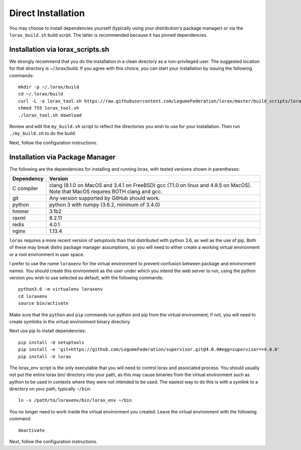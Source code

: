 Direct Installation
===================

You may choose to install dependencies yourself (typically using your
distribution's package manager) or via the ``lorax_build.sh`` build script.
The latter is recommended because it has pinned dependencies.

Installation via lorax_scripts.sh
---------------------------------
We strongly recommend that you do the installation in a clean directory
as a non-privileged user. The suggested location for that directory is
~/.lorax/build.  If you agree with this choice, you can start your installation
by issuing the following commands::

    mkdir -p ~/.lorax/build
    cd ~/.lorax/build
    curl -L -o lorax_tool.sh https://raw.githubusercontent.com/LegumeFederation/lorax/master/build_scripts/lorax_tool.sh
    chmod 755 lorax_tool.sh
    ./lorax_tool.sh download

Review and edit the ``my_build.sh`` script to reflect the directories you wish to
use for your installation.  Then run ``./my_build.sh`` to do the build.

Next, follow the configuration instructions.

Installation via Package Manager
--------------------------------
The following are the dependencies for installing and running lorax, with
tested versions shown in parentheses:

============= ===========================================
Dependency    Version
============= ===========================================
C compiler    clang (8.1.0 on MacOS and 3.4.1 on FreeBSD)
              gcc (7.1.0 on linux and 4.8.5 on MacOS).
              Note that MacOS requires BOTH clang and gcc.
git           Any version supported by GitHub should work.
python        python 3 with numpy (3.6.2, minimum of 3.4.0)
hmmer         3.1b2
raxml         8.2.11
redis         4.0.1
nginx         1.13.4
============= ===========================================

``lorax`` requires a more recent version of setuptools than that distributed
with python 3.6, as well as the use of pip.  Both of these may break distro
package manager assumptions, so you will need to either create a working
virtual environment or a root environment in user space.

I prefer to use the name ``loraxenv`` for the virtual environment to prevent
confusion between package and environment names.  You should create this
environment as the user under which you intend the web server to run, using
the python version you wish to use selected as default, with the following
commands::

	python3.6 -m virtualenv loraxenv
	cd loraxenv
	source bin/activate

Make sure that the ``python`` and ``pip`` commands run python and pip from the
virtual environment; if not, you will need to create symlinks in the virtual
environment binary directory.

Next use pip to install dependencies::

	pip install -U setuptools
	pip install -e 'git+https://github.com/LegumeFederation/supervisor.git@4.0.0#egg=supervisor==4.0.0'
	pip install -U lorax

The lorax_env script is the only executable that you will need to control
lorax and associated process. You should usually not put the entire lorax
bin/ directory into your path, as this may cause binaries from the virtual
environment such as python to be used in contexts where they were not intended
to be used.  The easiest way to do this is with a symlink to a directory
on your path, typically ``~/bin``::

        ln -s /path/to/loraxenv/bin/lorax_env ~/bin

You no longer need to work inside the virtual environment you created.  Leave
the virtual environment with the following command::

    deactivate

Next, follow the configuration instructions.
